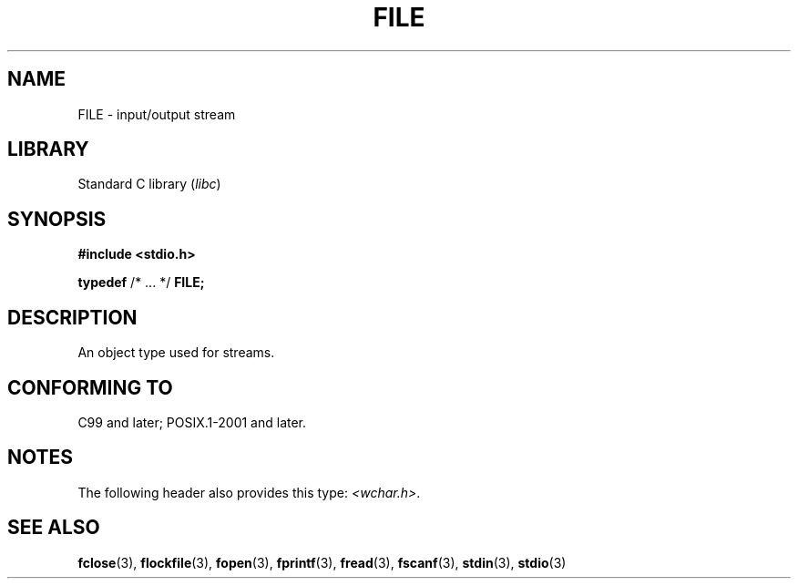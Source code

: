 .\" Copyright (c) 2020-2022 by Alejandro Colomar <colomar.6.4.3@gmail.com>
.\" and Copyright (c) 2020 by Michael Kerrisk <mtk.manpages@gmail.com>
.\"
.\" SPDX-License-Identifier: Linux-man-pages-copyleft
.\"
.\"
.TH FILE 3 2021-11-02 Linux "Linux Programmer's Manual"
.SH NAME
FILE \- input/output stream
.SH LIBRARY
Standard C library
.RI ( libc )
.SH SYNOPSIS
.nf
.B #include <stdio.h>
.PP
.BR typedef " /* ... */ " FILE;
.fi
.SH DESCRIPTION
An object type used for streams.
.SH CONFORMING TO
C99 and later; POSIX.1-2001 and later.
.SH NOTES
The following header also provides this type:
.IR <wchar.h> .
.SH SEE ALSO
.BR fclose (3),
.BR flockfile (3),
.BR fopen (3),
.BR fprintf (3),
.BR fread (3),
.BR fscanf (3),
.BR stdin (3),
.BR stdio (3)

